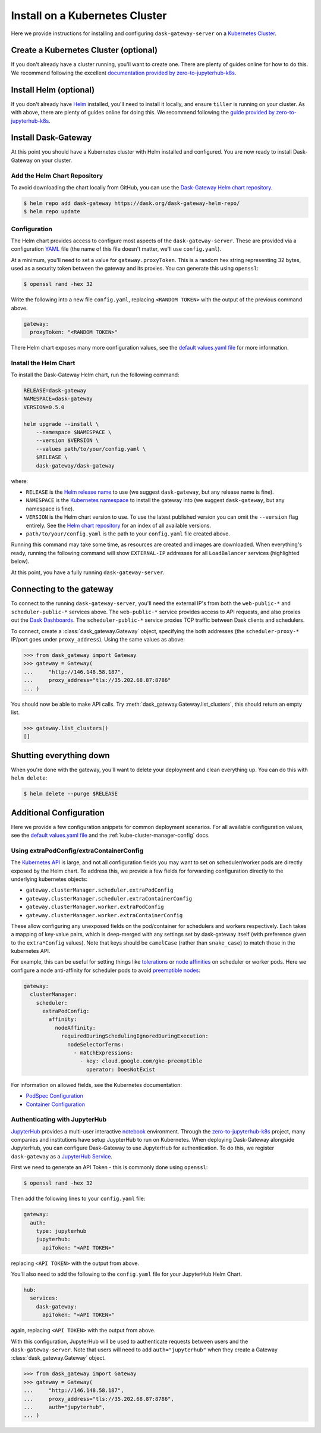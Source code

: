 Install on a Kubernetes Cluster
===============================

Here we provide instructions for installing and configuring
``dask-gateway-server`` on a `Kubernetes Cluster`_.


Create a Kubernetes Cluster (optional)
--------------------------------------

If you don't already have a cluster running, you'll want to create one. There
are plenty of guides online for how to do this. We recommend following the
excellent `documentation provided by zero-to-jupyterhub-k8s`_.


Install Helm (optional)
-----------------------

If you don't already have Helm_ installed, you'll need to install it locally,
and ensure ``tiller`` is running on your cluster. As with above, there are
plenty of guides online for doing this. We recommend following the `guide
provided by zero-to-jupyterhub-k8s`_.


Install Dask-Gateway
--------------------

At this point you should have a Kubernetes cluster with Helm installed and
configured. You are now ready to install Dask-Gateway on your cluster.


Add the Helm Chart Repository
~~~~~~~~~~~~~~~~~~~~~~~~~~~~~

To avoid downloading the chart locally from GitHub, you can use the
`Dask-Gateway Helm chart repository`_.

.. code-block:: shell

    $ helm repo add dask-gateway https://dask.org/dask-gateway-helm-repo/
    $ helm repo update


Configuration
~~~~~~~~~~~~~

The Helm chart provides access to configure most aspects of the
``dask-gateway-server``. These are provided via a configuration YAML_ file (the
name of this file doesn't matter, we'll use ``config.yaml``).

At a minimum, you'll need to set a value for ``gateway.proxyToken``. This is a
random hex string representing 32 bytes, used as a security token between the
gateway and its proxies. You can generate this using ``openssl``:

.. code-block:: shell

    $ openssl rand -hex 32

Write the following into a new file ``config.yaml``, replacing ``<RANDOM
TOKEN>`` with the output of the previous command above.

.. code-block:: yaml

    gateway:
      proxyToken: "<RANDOM TOKEN>"

There Helm chart exposes many more configuration values, see the `default
values.yaml file`_ for more information.


Install the Helm Chart
~~~~~~~~~~~~~~~~~~~~~~

To install the Dask-Gateway Helm chart, run the following command:

.. code-block:: shell

    RELEASE=dask-gateway
    NAMESPACE=dask-gateway
    VERSION=0.5.0

    helm upgrade --install \
        --namespace $NAMESPACE \
        --version $VERSION \
        --values path/to/your/config.yaml \
        $RELEASE \
        dask-gateway/dask-gateway

where:

- ``RELEASE`` is the `Helm release name`_ to use (we suggest ``dask-gateway``,
  but any release name is fine).
- ``NAMESPACE`` is the `Kubernetes namespace`_ to install the gateway into (we
  suggest ``dask-gateway``, but any namespace is fine).
- ``VERSION`` is the Helm chart version to use. To use the latest published
  version you can omit the ``--version`` flag entirely. See the `Helm chart
  repository`_ for an index of all available versions.
- ``path/to/your/config.yaml`` is the path to your ``config.yaml`` file created
  above.

Running this command may take some time, as resources are created and images
are downloaded. When everything's ready, running the following command will
show ``EXTERNAL-IP`` addresses for all ``LoadBalancer`` services (highlighted
below).

.. code-block:: shell
    :emphasize-lines: 4,6

    $ kubectl get service --namespace dask-gateway
    NAME                            TYPE           CLUSTER-IP      EXTERNAL-IP      PORT(S)          AGE
    scheduler-api-dask-gateway      ClusterIP      10.51.245.233   <none>           8001/TCP         6m54s
    scheduler-public-dask-gateway   LoadBalancer   10.51.253.105   35.202.68.87     8786:31172/TCP   6m54s
    web-api-dask-gateway            ClusterIP      10.51.250.11    <none>           8001/TCP         6m54s
    web-public-dask-gateway         LoadBalancer   10.51.247.160   146.148.58.187   80:30304/TCP     6m54s

At this point, you have a fully running ``dask-gateway-server``.


Connecting to the gateway
-------------------------

To connect to the running ``dask-gateway-server``, you'll need the external
IP's from both the ``web-public-*`` and ``scheduler-public-*`` services above.
The ``web-public-*`` service provides access to API requests, and also proxies
out the `Dask Dashboards`_. The ``scheduler-public-*`` service proxies TCP
traffic between Dask clients and schedulers.

To connect, create a :class:`dask_gateway.Gateway` object, specifying the both
addresses (the ``scheduler-proxy-*`` IP/port goes under ``proxy_address``).
Using the same values as above:

.. code-block:: python

    >>> from dask_gateway import Gateway
    >>> gateway = Gateway(
    ...     "http://146.148.58.187",
    ...     proxy_address="tls://35.202.68.87:8786"
    ... )

You should now be able to make API calls. Try
:meth:`dask_gateway.Gateway.list_clusters`, this should return an empty list.

.. code-block:: python

    >>> gateway.list_clusters()
    []


Shutting everything down
------------------------

When you're done with the gateway, you'll want to delete your deployment and
clean everything up. You can do this with ``helm delete``:

.. code-block:: shell

    $ helm delete --purge $RELEASE


Additional Configuration
------------------------

Here we provide a few configuration snippets for common deployment scenarios.
For all available configuration values, see the `default values.yaml file`_ and
the :ref:`kube-cluster-manager-config` docs.


Using extraPodConfig/extraContainerConfig
~~~~~~~~~~~~~~~~~~~~~~~~~~~~~~~~~~~~~~~~~

The `Kubernetes API`_ is large, and not all configuration fields you may want
to set on scheduler/worker pods are directly exposed by the Helm chart. To
address this, we provide a few fields for forwarding configuration directly to
the underlying kubernetes objects:

- ``gateway.clusterManager.scheduler.extraPodConfig``
- ``gateway.clusterManager.scheduler.extraContainerConfig``
- ``gateway.clusterManager.worker.extraPodConfig``
- ``gateway.clusterManager.worker.extraContainerConfig``

These allow configuring any unexposed fields on the pod/container for
schedulers and workers respectively. Each takes a mapping of key-value pairs,
which is deep-merged with any settings set by dask-gateway itself (with
preference given to the ``extra*Config`` values). Note that keys should be
``camelCase`` (rather than ``snake_case``) to match those in the kubernetes
API.

For example, this can be useful for setting things like tolerations_ or `node
affinities`_ on scheduler or worker pods. Here we configure a node
anti-affinity for scheduler pods to avoid `preemptible nodes`_:

.. code-block:: yaml

  gateway:
    clusterManager:
      scheduler:
        extraPodConfig:
          affinity:
            nodeAffinity:
              requiredDuringSchedulingIgnoredDuringExecution:
                nodeSelectorTerms:
                  - matchExpressions:
                    - key: cloud.google.com/gke-preemptible
                      operator: DoesNotExist

For information on allowed fields, see the Kubernetes documentation:

- `PodSpec Configuration <https://kubernetes.io/docs/reference/generated/kubernetes-api/v1.15/#podspec-v1-core>`__
- `Container Configuration <https://kubernetes.io/docs/reference/generated/kubernetes-api/v1.15/#container-v1-core>`__

Authenticating with JupyterHub
~~~~~~~~~~~~~~~~~~~~~~~~~~~~~~

JupyterHub_ provides a multi-user interactive notebook_ environment. Through
the zero-to-jupyterhub-k8s_ project, many companies and institutions have setup
JuypterHub to run on Kubernetes. When deploying Dask-Gateway alongside
JupyterHub, you can configure Dask-Gateway to use JupyterHub for
authentication. To do this, we register ``dask-gateway`` as a `JupyterHub
Service`_.

First we need to generate an API Token - this is commonly done using
``openssl``:

.. code-block:: shell

    $ openssl rand -hex 32

Then add the following lines to your ``config.yaml`` file:

.. code-block:: yaml

    gateway:
      auth:
        type: jupyterhub
        jupyterhub:
          apiToken: "<API TOKEN>"

replacing ``<API TOKEN>`` with the output from above.

You'll also need to add the following to the ``config.yaml`` file for your
JupyterHub Helm Chart.

.. code-block:: yaml

    hub:
      services:
        dask-gateway:
          apiToken: "<API TOKEN>"

again, replacing ``<API TOKEN>`` with the output from above.

With this configuration, JupyterHub will be used to authenticate requests
between users and the ``dask-gateway-server``. Note that users will need to add
``auth="jupyterhub"`` when they create a Gateway :class:`dask_gateway.Gateway`
object.

.. code-block:: python

    >>> from dask_gateway import Gateway
    >>> gateway = Gateway(
    ...     "http://146.148.58.187",
    ...     proxy_address="tls://35.202.68.87:8786",
    ...     auth="jupyterhub",
    ... )


.. _Kubernetes Cluster: https://kubernetes.io/
.. _Helm: https://helm.sh/
.. _documentation provided by zero-to-jupyterhub-k8s: https://zero-to-jupyterhub.readthedocs.io/en/latest/create-k8s-cluster.html
.. _zero-to-jupyterhub-k8s: https://zero-to-jupyterhub.readthedocs.io/en/latest/
.. _guide provided by zero-to-jupyterhub-k8s: https://zero-to-jupyterhub.readthedocs.io/en/latest/setup-helm.html
.. _Helm chart repository:
.. _dask-gateway helm chart repository: https://dask.org/dask-gateway-helm-repo/
.. _dask-gateway github repo: https://github.com/dask/dask-gateway/
.. _resources/helm subdirectory: https://github.com/dask/dask-gateway/tree/master/resources/helm
.. _default values.yaml file: https://github.com/dask/dask-gateway/blob/master/resources/helm/dask-gateway/values.yaml
.. _Helm release name: https://docs.helm.sh/glossary/#release
.. _Kubernetes namespace: https://kubernetes.io/docs/concepts/overview/working-with-objects/namespaces/
.. _Dask Dashboards: https://docs.dask.org/en/latest/diagnostics-distributed.html
.. _yaml: https://en.wikipedia.org/wiki/YAML
.. _JupyterHub: https://jupyterhub.readthedocs.io/
.. _notebook: https://jupyter.org/
.. _JupyterHub Service: https://jupyterhub.readthedocs.io/en/stable/getting-started/services-basics.html
.. _Kubernetes API: https://kubernetes.io/docs/reference/generated/kubernetes-api/v1.15/
.. _tolerations: https://kubernetes.io/docs/concepts/configuration/taint-and-toleration/
.. _node affinities: https://kubernetes.io/docs/concepts/configuration/assign-pod-node/
.. _preemptible nodes: https://cloud.google.com/blog/products/containers-kubernetes/cutting-costs-with-google-kubernetes-engine-using-the-cluster-autoscaler-and-preemptible-vms
